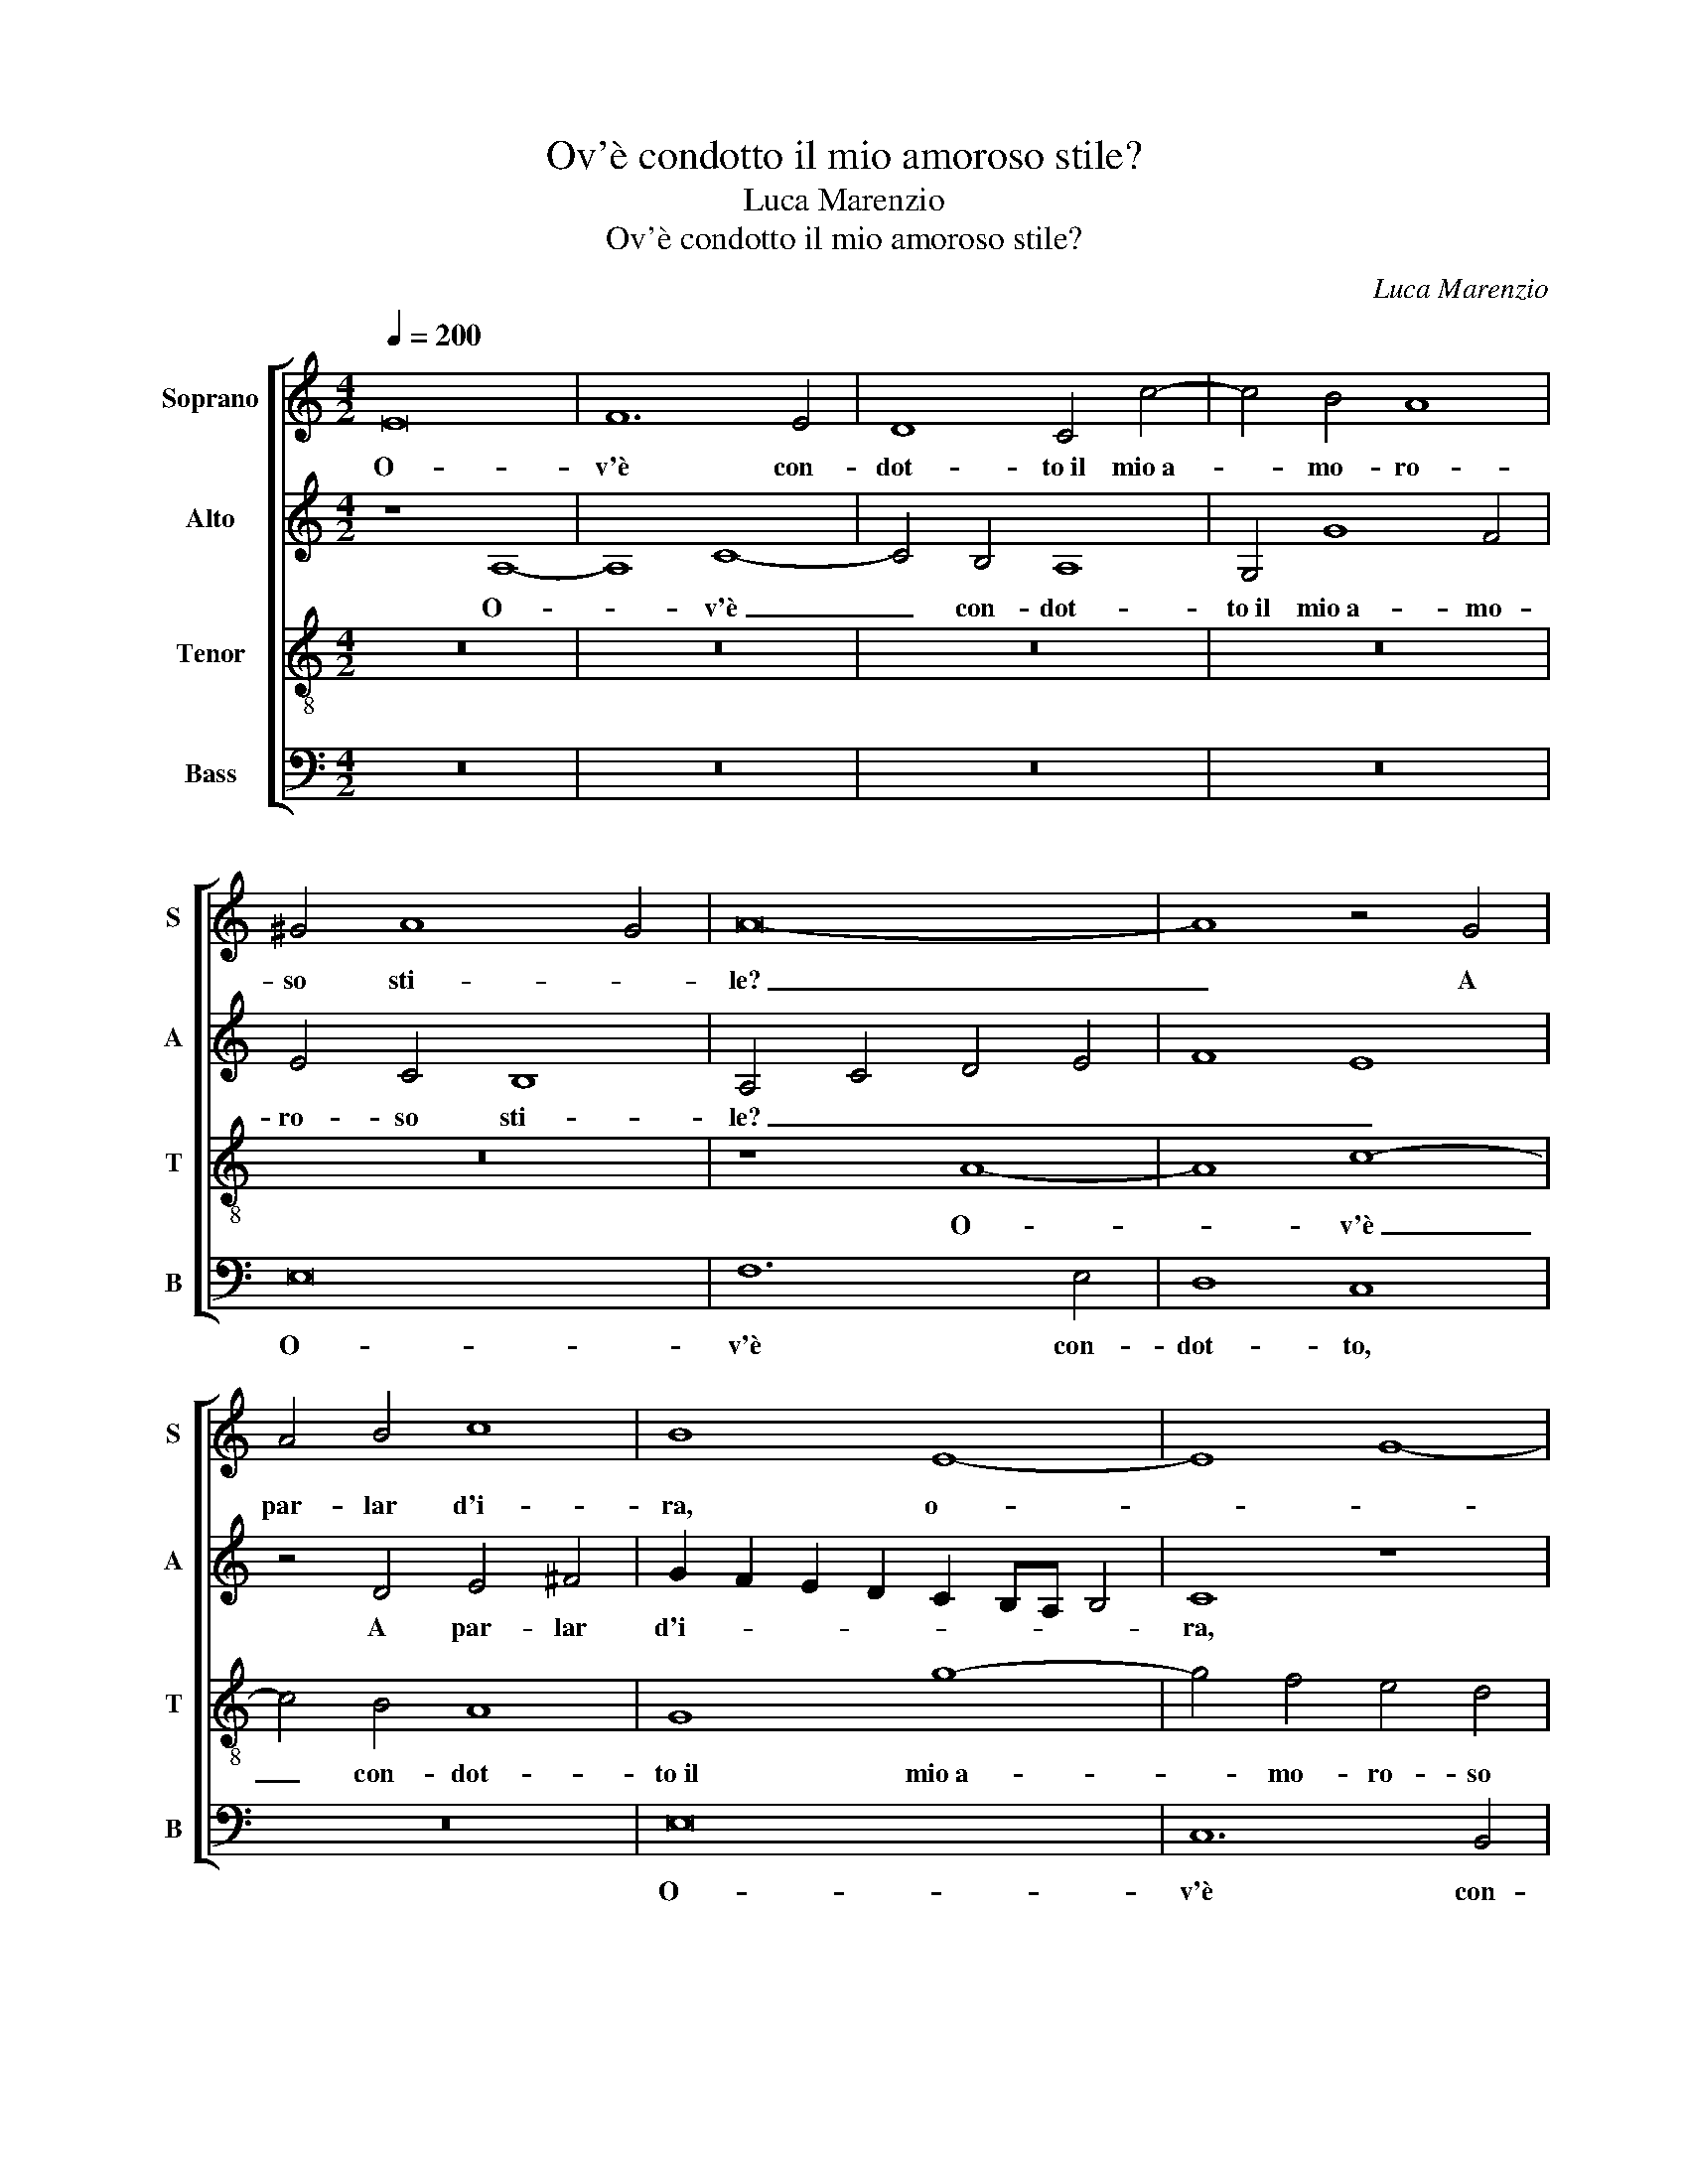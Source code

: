 X:1
T:Ov'è condotto il mio amoroso stile?
T:Luca Marenzio
T:Ov'è condotto il mio amoroso stile?
C:Luca Marenzio
%%score [ 1 2 3 4 ]
L:1/8
Q:1/4=200
M:4/2
K:C
V:1 treble nm="Soprano" snm="S"
V:2 treble nm="Alto" snm="A"
V:3 treble-8 nm="Tenor" snm="T"
V:4 bass nm="Bass" snm="B"
V:1
 E16 | F12 E4 | D8 C4 c4- | c4 B4 A8 | ^G4 A8 G4 | A16- | A8 z4 G4 | A4 B4 c8 | B8 E8- | E8 G8- | %10
w: O-|v'è con-|dot- to~il mio~a-|* mo- ro-|so sti- *|le?|_ A|par- lar d'i-|ra, o-||
 G4 F4 E8 | D4 d8 c4- | c4 B8 A4- | A4 ^G4 A8 | z8 z4 F4- | F4 G4 A8 | _B8 A8 | z8 z4 G4 | %18
w: * con- dot-|to~il mio~a- mo-|* ro- so|_ sti- le?|A|_ par- lar|d'i- ra,|a|
 ^F6 F2 G4 E4 | D8 C8 | z4 G4 A6 E2 | F4 E4 G4 A4- | A2 A2 G4 d8 | G8 z4 G4 | c8 c8 | B8 z8 | %26
w: ra- gio- nar di|mor- te.|U son' i|ver- si~u son giun-|* te le ri-|me Che|gen- til|cor,|
 z8 z4 G4 | c8 c8 | B4 B4 A4 A4 | A8 G8 | G2 F2 E2 D2 C8 | D16- | D8 z8 | G4 G6 G2 G4 | %34
w: Che|gen- til|cor u- dia pen-|so- so~e|lie- * * * *|to?|_|O- v'è'l fa- vo-|
 G4 A4 ^F4 G4 | z16 | z8 z4 G4- | G4 c8 B4 | z4 d8 B4 | c8 d8 | G8 A4 A4- | A2 ^G2 =G4 A6 G2 | %42
w: leg- giar d'A- mor||le|_ not- ti?|Hor non|par- l'io|ne pen- so~al-|* tro che pian- *|
 F8 E8 | z4 A8 G4- | G4 ^F4 G8- | G8 z8 | z4 d8 c4- | c4 B4 c8 | z8 G8 | A4 A6 ^G2 =G4 | A16 | %51
w: * to,|Hor non|_ par- l'io|_|Hor non|_ par- l'io|ne|pen- so~al- tro che|pian-|
 E4 G8 A4 | B6 B2 B8 | E16 | E16 |] %55
w: to, ne pen-|so~al- tro che|pian-|to.|
V:2
 z8 A,8- | A,8 C8- | C4 B,4 A,8 | G,4 G8 F4 | E4 C4 B,8 | A,4 C4 D4 E4 | F8 E8 | z4 D4 E4 ^F4 | %8
w: O-|* v'è|_ con- dot-|to~il mio~a- mo-|ro- so sti-|le? _ _ _|_ _|A par- lar|
 G2 F2 E2 D2 C2 B,A, B,4 | C8 z8 | z4 C4 G8- | G4 A4 G4 E4 | F8 E8- | E8 C8 | D4 E4 E4 A4 | %15
w: d'i- * * * * * * *|ra,|il mio~a-|* mo- ro- so|sti- le?|_ A|par- lar d'i- ra,|
 z4 D4 ^C6 C2 | D12 A,4 | B,6 A,2 G,8 | A,8 E8 | G6 D2 F4 E4 | z4 E4 F6 C2 | D4 C4 D4 F4- | %22
w: a ra- gio-|nar di|mor- * *|te. U|son' i ver- si,|U son' i|ver- si~u son giun-|
 F2 C2 E4 F8- | F4 E2 D2 E8 | z4 C4 E4 F4 | G8 z8 | z16 | z4 C4 E4 F4 | G4 D4 F4 F4 | F8 E4 C2 D2 | %30
w: * te le ri-|* * * me|Che gen- til|cor,||Che gen- til|cor u- dia pen-|so- so~e lie- *|
 E2 F2 G8 ^F4 | G16 | z8 z4 D4 | D6 D2 D4 D4 | E4 ^C4 D4 B,4 | B,6 B,2 B,4 B,4 | E4 A,4 B,8 | %37
w: |to?|O-|v'è'l fa- vo- leg-|giar d'A- mor, O-|v'è'l fa- vo- leg-|giar d'A- mor|
 E12 G4- | G4 ^F4 z4 G4 | A4 E4 G4 D4 | E4 E6 D2 D4 | C4 B,4 z4 A,4- | A,4 A8 E4- | %43
w: le not-|* ti? Hor|non par- l'io ne|pen- so~al- tro che|pian- to, ne|_ pen- so~al-|
 E4 A,4 B,4 E4- | E4 D2 C2 B,8 | B,4 G4 F4 A4 | G4 z2 G,2 F,4 A,4 | G,8 z4 G4 | F8 E6 E2 | %49
w: * tro che pian-||to, Hor non par-|l'io Hor non par-|l'io ne|pen- so~al- tro|
 C4 D4 B,8 | E4 F8 E4 | G4 D4 E4 E4- | E2 ^D2 =D4 E4 E4 | z4 A,4 C8 | B,16 |] %55
w: che pian- to,|Hor non par-|l'io ne pen- so~al-|* tro che pian- to,|che pian-|to.|
V:3
 z16 | z16 | z16 | z16 | z16 | z8 A8- | A8 c8- | c4 B4 A8 | G8 g8- | g4 f4 e4 d4 | c12 B2 A2 | %11
w: |||||O-|* v'è|_ con- dot-|to~il mio~a-|* mo- ro- so|sti- * *|
 B4 A4 z4 G4 | A4 B4 c8 | B8 z4 A4- | A4 B4 c8 | d8 e8 | z16 | z4 d4 ^c6 c2 | d8 G4 c4- | %19
w: * le? A|par- lar d'i-|ra, a|_ par- lar|d'i- ra,||a ra- gio-|nar di mor-|
 c4 B4 z4 c4 | c6 B2 d4 A4 | z4 z2 A2 B4 c4 | d2 A2 c6 BA B4 | c16 | z16 | z4 G4 c8 | c8 B4 B4 | %27
w: * te. U|son' i ver- si,|u son giun-|te le ri- * * *|me||Che gen-|til cor u-|
 A4 A4 A8 | G4 B4 c4 c4 | d8 B4 e4- | e2 d2 c8 A4 | z4 B4 B6 B2 | B4 B4 c4 A4 | B16 | %34
w: dia pen- so-|so, u- dia pen-|so- so~e lie-|* * * to?|O- v'è'l fa-|vo- leg- giar d'A-|mor,|
 z8 z2 d2 d4- | d2 d2 d4 d4 e4 | ^c4 d8 d4 | c6 BA G8 | A8 z4 d4- | d4 c8 B4 | c6 B2 A8 | %41
w: O- v'è'l|_ fa- vo- leg- giar|d'A- mor le|not- * * *|ti? Hor|_ non par-|l'io _ _|
 z4 E4 e4 e4- | e2 d2 d4 ^c8 | ^c4 d8 B4 | c8 d8 | z4 c8 A4 | B8 c8 | z4 d8 c4- | c4 B4 c8 | %49
w: ne pen- so~al-|* tro che pian-|to, Hor non|par- l'io|Hor non|par- l'io|Hor non|_ par- l'io|
 z8 e8- | e4 d8 c4- | c4 B8 A4 | G4 ^F4 z4 B4 | c6 B2 A8 | ^G16 |] %55
w: ne|_ pen- so~al-|* tro che|pian- to, che|pian- * *|to.|
V:4
 z16 | z16 | z16 | z16 | E,16 | F,12 E,4 | D,8 C,8 | z16 | E,16 | C,12 B,,4 | A,,8 G,,4 G,4- | %11
w: ||||O-|v'è con-|dot- to,||O-|v'è con-|dot- to~il mio~a-|
 G,4 F,4 E,8 | D,8 E,8- | E,8 A,,4 F,4- | F,4 G,4 A,8 | _B,8 A,8 | z4 G,4 ^F,6 F,2 | G,8 E,8 | %18
w: * mo- ro-|so sti-|* le? A|_ par- lar|d'i- ra,|a ra- gio-|nar di|
 D,8 C,8 | z4 G,4 A,6 E,2 | F,4 E,4 z8 | z4 A,4 G,4 F,4- | F,2 F,2 E,4 D,8 | C,16 | z16 | %25
w: mor- te.|U son' i|ver- si,|u son giun-|* te le ri-|me||
 z8 z4 C,4 | E,4 F,4 G,8 | z16 | z4 G,4 F,4 F,4 | D,8 E,8 | C,6 B,,2 A,,8 | G,,4 G,4 G,6 G,2 | %32
w: Che|gen- til cor||u- dia pen-|so- so~e|lie- * *|to? O- v'è'l fa-|
 G,4 G,4 A,4 ^F,4 | G,16 | z8 z4 G,4 | G,6 G,2 G,4 G,4 | A,4 ^F,4 G,8 | C,8 E,8 | D,8 G,8 | %39
w: vo- leg- giar d'A-|mor,|O-|v'è'l fa- vo- leg-|giar d'A- mor|le not-|ti? Hor|
 F,4 A,4 G,8 | z4 C,4 F,8 | E,6 E,2 ^C,8 | D,8 A,,4 A,4- | A,4 ^F,4 G,8 | A,8 z4 G,4- | %45
w: non par- l'io|ne pen-|so~al- tro che|pian- to, Hor|_ non par-|l'io Hor|
 G,4 E,4 F,8 | G,8 z8 | z4 G,4 F,4 E,4 | D,8 z4 C,4 | F,8 E,6 E,2 | ^C,4 D,8 A,,4 | z4 G,,4 C,8 | %52
w: _ non par-|l'io|Hor non par-|l'io ne|pen- so~al- tro|che pian- to,|ne pen-|
 B,,6 B,,2 ^G,,8 | A,,16 | E,16 |] %55
w: so~al- tro che|pian-|to.|

